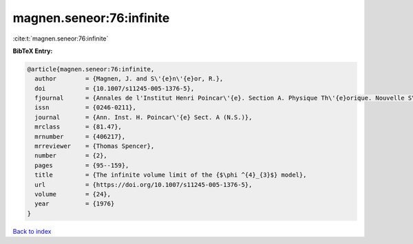 magnen.seneor:76:infinite
=========================

:cite:t:`magnen.seneor:76:infinite`

**BibTeX Entry:**

.. code-block:: bibtex

   @article{magnen.seneor:76:infinite,
     author        = {Magnen, J. and S\'{e}n\'{e}or, R.},
     doi           = {10.1007/s11245-005-1376-5},
     fjournal      = {Annales de l'Institut Henri Poincar\'{e}. Section A. Physique Th\'{e}orique. Nouvelle S\'{e}rie},
     issn          = {0246-0211},
     journal       = {Ann. Inst. H. Poincar\'{e} Sect. A (N.S.)},
     mrclass       = {81.47},
     mrnumber      = {406217},
     mrreviewer    = {Thomas Spencer},
     number        = {2},
     pages         = {95--159},
     title         = {The infinite volume limit of the {$\phi ^{4}_{3}$} model},
     url           = {https://doi.org/10.1007/s11245-005-1376-5},
     volume        = {24},
     year          = {1976}
   }

`Back to index <../By-Cite-Keys.html>`_
